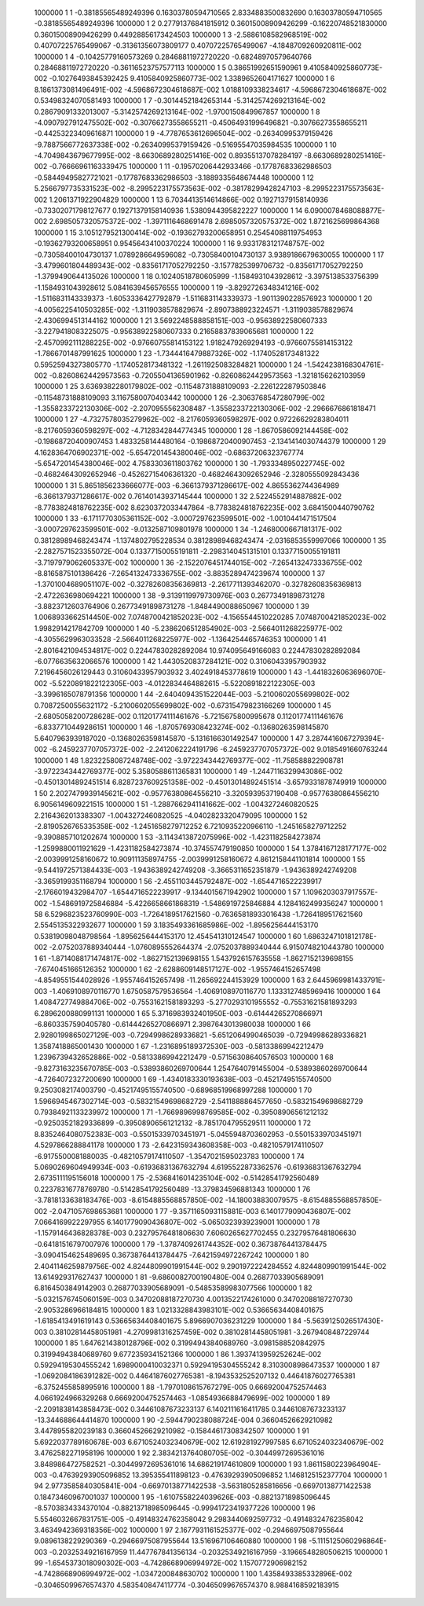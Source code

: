      1000000           1           1 -0.38185565489249396       0.16303780594710565        2.8334883500832690       0.16303780594710565      -0.38185565489249396     
     1000000           1           2  0.27791376841815912       0.36015008909426299      -0.16220748521830000       0.36015008909426299       0.44928856173424503     
     1000000           1           3  -2.5886108582968519E-002  0.40707225765499067      -0.31361356073809177       0.40707225765499067       -4.1848709260920811E-002
     1000000           1           4 -0.10425779160573269       0.28468811972720220      -0.68248970579640766       0.28468811972720220      -0.36116523757577113     
     1000000           1           5  0.38651992651590961        9.4105840925860773E-002 -0.10276493845392425        9.4105840925860773E-002   1.3389652604171627     
     1000000           1           6   8.1861373081496491E-002  -4.5968672304618687E-002   1.0188109338234617       -4.5968672304618687E-002  0.53498324070581493     
     1000000           1           7 -0.30144521842653144       -5.3142574269213164E-002  0.28679091332013007       -5.3142574269213164E-002  -1.9700150849967857     
     1000000           1           8  -4.0907927912475502E-002 -0.30766273558655211      -0.45064931996496821      -0.30766273558655211      -0.44253223409616871     
     1000000           1           9  -4.7787653612696504E-002 -0.26340995379159426       -9.7887566772637338E-002 -0.26340995379159426      -0.51695547035984535     
     1000000           1          10  -4.7049843679677995E-002  -8.6630689280251416E-002  0.89355137078284197       -8.6630689280251416E-002 -0.76666961163339475     
     1000000           1          11 -0.19570206442933466      -0.17787683362986503      -0.58449495827721021      -0.17787683362986503       -3.1889335648674448     
     1000000           1          12   5.2566797735331523E-002  -8.2995223175573563E-002 -0.38178299428247103       -8.2995223175573563E-002   1.2061371922904829     
     1000000           1          13   6.7034413514614866E-002  0.19271379158140936      -0.73302071798127677       0.19271379158140936        1.5380944395822227     
     1000000           1          14   6.0900078468088877E-002   2.6985057320575372E-002  -1.3971116468691478        2.6985057320575372E-002   1.8721625699864368     
     1000000           1          15   3.1051279521300414E-002 -0.19362793200658951       0.25454088119754953      -0.19362793200658951       0.95456434100370224     
     1000000           1          16   9.9331783121748757E-002 -0.73058400104730137        1.0789286649596082      -0.73058400104730137        3.9389186679630055     
     1000000           1          17  -3.4799601804489343E-002 -0.83561717052792250       -3.1577825399706732      -0.83561717052792250       -1.3799490644135026     
     1000000           1          18  0.10240518780605999       -1.1584931043928612       -3.3975138533756399       -1.1584931043928612        5.0841639456576555     
     1000000           1          19  -3.8292726348341216E-002  -1.5116831143339373       -1.6053336427792879       -1.5116831143339373       -1.9011390228576923     
     1000000           1          20  -4.0056225410503285E-002  -1.3119038578829674       -2.8907388923224571       -1.3119038578829674       -2.4306994513144162     
     1000000           1          21   3.5692248588858151E-003 -0.95638922580607333       -3.2279418083225075      -0.95638922580607333       0.21658837839065681     
     1000000           1          22  -2.4570992111288225E-002 -0.97660755814153122        1.9182479269294193      -0.97660755814153122       -1.7866701487991625     
     1000000           1          23  -1.7344416479887326E-002  -1.1740528173481322       0.59525943273805770       -1.1740528173481322       -1.2611925083284821     
     1000000           1          24  -1.5424238168304761E-002 -0.82608624429573563      -0.72055041365901962      -0.82608624429573563       -1.3218156262103959     
     1000000           1          25   3.6369382280179802E-002 -0.11548731888109093       -2.2261222879503846      -0.11548731888109093        3.1167580070403442     
     1000000           1          26  -2.3063768547280799E-002  -1.3558233722130306E-002  -2.2070955562308487       -1.3558233722130306E-002  -2.2966676861818471     
     1000000           1          27  -4.7327578035279962E-002  -8.2176059360598297E-002  0.97226629283804011       -8.2176059360598297E-002  -4.7128342844774345     
     1000000           1          28  -1.8670586092144458E-002 -0.19868720400907453        1.4833258144480164      -0.19868720400907453       -2.1341414030744379     
     1000000           1          29   4.1628364706902371E-002  -5.6547201454380046E-002 -0.68637206323767774       -5.6547201454380046E-002   4.7583303611803762     
     1000000           1          30  -1.7933348950227745E-002 -0.46824643092652946      -0.45262715406361320      -0.46824643092652946       -2.3280555092843436     
     1000000           1          31   5.8651856233666077E-003  -6.3661379371286617E-002   4.8655362744364989       -6.3661379371286617E-002  0.76140143937145444     
     1000000           1          32   2.5224552914887882E-002  -8.7783824818762235E-002   8.6230372033447864       -8.7783824818762235E-002   3.6841500440790762     
     1000000           1          33  -6.1711770305361152E-002  -3.0007297623599501E-002  -1.0010441471517504       -3.0007297623599501E-002  -9.0132587109801978     
     1000000           1          34  -1.2468000667181317E-002  0.38128989468243474       -1.1374802795228534       0.38128989468243474       -2.0316853559997066     
     1000000           1          35  -2.2827571523355072E-004  0.13377150055191811       -2.2983140451315101       0.13377150055191811       -3.7197979062605337E-002
     1000000           1          36  -2.1522076451744015E-002  -7.2654132473336755E-002  -8.8165875101386426       -7.2654132473336755E-002  -3.8835289474239674     
     1000000           1          37  -1.3701004689051107E-002 -0.32782608356369813       -2.2617711393462070      -0.32782608356369813       -2.4722636980694221     
     1000000           1          38  -9.3139119979730976E-003  0.26773491898731278       -3.8823712603764906       0.26773491898731278       -1.8484490088650967     
     1000000           1          39   1.0068933662514450E-002   7.0748700421852023E-002  -4.1565544510220285        7.0748700421852023E-002   1.9982914217842709     
     1000000           1          40  -5.2386206512854902E-003  -2.5664011268225977E-002  -4.3055629963033528       -2.5664011268225977E-002  -1.1364254465746353     
     1000000           1          41  -2.8016421094534817E-002  0.22447830282892084        10.974095649166083       0.22447830282892084       -6.0776635632066576     
     1000000           1          42   1.4430520837284121E-002  0.31060433957903932        7.2196456026129443       0.31060433957903932        3.4024918453778619     
     1000000           1          43  -1.4418326063696070E-002  -5.5220891822122305E-003  -4.0122834464882615       -5.5220891822122305E-003  -3.3996165078791356     
     1000000           1          44  -2.6404094351522044E-003  -5.2100602055699802E-002  0.70872500556321172       -5.2100602055699802E-002 -0.67315479823166269     
     1000000           1          45  -2.6805058200728628E-002  0.11201774111461676       -5.7215675800995678       0.11201774111461676       -6.8337710449286151     
     1000000           1          46  -1.8705769308423274E-002 -0.13680263598145870        5.6407963939187020      -0.13680263598145870       -5.1316166301492547     
     1000000           1          47   3.2874416067279394E-002  -6.2459237707057372E-002  -2.2412062224191796       -6.2459237707057372E-002   9.0185491660763244     
     1000000           1          48   1.8232258087248748E-002  -3.9722343442769377E-002  -11.758588822908781       -3.9722343442769377E-002   5.3580588611365831     
     1000000           1          49  -1.2447116329943086E-002 -0.45013014892451514        6.8287237609251358E-002 -0.45013014892451514       -3.6579331878749919     
     1000000           1          50   2.2027479939145621E-002 -0.95776380864556210       -3.3205939537190408      -0.95776380864556210        6.9056149609221515     
     1000000           1          51  -1.2887662941141662E-002  -1.0043272460820525        2.2164362013383307       -1.0043272460820525       -4.0402823320479095     
     1000000           1          52  -2.8190526765335358E-002  -1.2451658279712252        6.7210935220966110       -1.2451658279712252       -9.3908857101202674     
     1000000           1          53  -3.1143413872075996E-002  -1.4231182584273874       -1.2599880011921629       -1.4231182584273874       -10.374557479190850     
     1000000           1          54   1.3784167128177177E-002  -2.0039991258160672        10.909111358974755       -2.0039991258160672        4.8612158441101814     
     1000000           1          55  -9.5441972571384433E-003  -1.9436389242749208       -3.3665311652351879       -1.9436389242749208       -3.3659199351168794     
     1000000           1          56  -2.4551103445792487E-002  -1.6544716522239917       -2.1766019432984707       -1.6544716522239917       -9.1344015671942902     
     1000000           1          57   1.1096203037917557E-002  -1.5486919725846884       -5.4226658661868319       -1.5486919725846884        4.1284162499356247     
     1000000           1          58   6.5296823523760990E-003  -1.7264189517621560      -0.76365818933016438       -1.7264189517621560        2.5545135322932677     
     1000000           1          59   3.1835493361685986E-002  -1.8956256444153170       0.53819098048798564       -1.8956256444153170        12.454541310124547     
     1000000           1          60   1.6863247101812178E-002  -2.0752037889340444       -1.0760895552644374       -2.0752037889340444        6.9150748210443780     
     1000000           1          61  -1.8714088171474817E-002  -1.8627152139698155        1.5437926157635558       -1.8627152139698155       -7.6740451665126352     
     1000000           1          62  -2.6288609148517127E-002  -1.9557464152657498       -4.8549551544028926       -1.9557464152657498       -11.265692244153929     
     1000000           1          63   2.6445969981433791E-003  -1.4069108970116770        1.6750587579536564       -1.4069108970116770        1.1333127485969416     
     1000000           1          64   1.4084727749884706E-002 -0.75531621581893293       -5.2770293101955552      -0.75531621581893293        6.2896200880991131     
     1000000           1          65   5.3716983932401950E-003 -0.61444265270866971       -6.8603357590405780      -0.61444265270866971        2.3987643013980038     
     1000000           1          66   2.9280199865027129E-003 -0.72949986289336821       -5.6512064990465039      -0.72949986289336821        1.3587418865001430     
     1000000           1          67  -1.2316895189372530E-003 -0.58133869942212479        1.2396739432652886E-002 -0.58133869942212479      -0.57156308640576503     
     1000000           1          68  -9.8273163235670785E-003 -0.53893860269700644        1.2547640791455004      -0.53893860269700644       -4.7264072327200690     
     1000000           1          69  -1.4340183330193638E-003 -0.45217495155740500        9.2503082174003790      -0.45217495155740500      -0.68968519968997288     
     1000000           1          70   1.5966945467302714E-003 -0.58321549698682729       -2.5411888864577650      -0.58321549698682729       0.79384921133239972     
     1000000           1          71  -1.7669896998769585E-002 -0.39508906561212132      -0.92503521829336899      -0.39508906561212132       -8.7851704795529511     
     1000000           1          72   8.8352464080752383E-003 -0.55015339703451971       -5.0455948703602953      -0.55015339703451971        4.5297866288841178     
     1000000           1          73  -2.6423159343608358E-003 -0.48210579174110507       -6.9175500081880035      -0.48210579174110507       -1.3547021595023783     
     1000000           1          74   5.0690269604949934E-003 -0.61936831367632794        4.6195522873362576      -0.61936831367632794        2.6735111195156018     
     1000000           1          75  -2.5368416014235104E-002 -0.51428541792560489       0.22378316778769780      -0.51428541792560489       -13.379834596881343     
     1000000           1          76  -3.7818133638183476E-003  -8.6154885568857850E-002  -14.180038830079575       -8.6154885568857850E-002  -2.0471057698653681     
     1000000           1          77  -9.3571165093115881E-003   6.1401779090436807E-002   7.0664169922297955        6.1401779090436807E-002  -5.0650323939239001     
     1000000           1          78  -1.1579146436828378E-003  0.23279576481806630        7.6060265627702455       0.23279576481806630      -0.64181516797007976     
     1000000           1          79  -1.3787409261744352E-002  0.36738764413784475       -3.0904154625489695       0.36738764413784475       -7.6421594972267242     
     1000000           1          80   2.4041146259879756E-002   4.8244809901991544E-002   9.2901972224284552        4.8244809901991544E-002   13.614929317627437     
     1000000           1          81  -9.6860082700190480E-004  0.26877033905689091        6.8164503849142903       0.26877033905689091      -0.54853589983077566     
     1000000           1          82  -5.0321576745060159E-003  0.34702088187270730        4.0013522174261000       0.34702088187270730       -2.9053286966184815     
     1000000           1          83   1.0213328843983101E-002  0.53665634408401675       -1.6185413491619143       0.53665634408401675        5.8966907036231229     
     1000000           1          84  -5.5639125026517430E-003  0.38102814458051981       -4.2709981316257459E-002  0.38102814458051981       -3.2679408487229744     
     1000000           1          85   1.6476214380128796E-002  0.31994943840689760       -3.0981588520842975       0.31994943840689760        9.6772359341521366     
     1000000           1          86   1.3937413959252624E-002  0.59294195304555242        1.6989000410032371       0.59294195304555242        8.3103008986473537     
     1000000           1          87  -1.0692084186391282E-002  0.44641876027765381       -8.1943532525207132       0.44641876027765381       -6.3752455858995916     
     1000000           1          88  -1.7970108615767279E-005  0.66692004752574463        4.0661924966329268       0.66692004752574463       -1.0854936688479699E-002
     1000000           1          89  -2.2091838143858473E-002  0.34461087673233137        6.1402111616411785       0.34461087673233137       -13.344688644414870     
     1000000           1          90  -2.5944790238088724E-004  0.36604526629210982        3.4478955820239183       0.36604526629210982      -0.15844617308342507     
     1000000           1          91   5.6922037789160678E-003   6.6710524032340679E-002   12.619281927997585        6.6710524032340679E-002   3.4762582271958196     
     1000000           1          92   2.3834213764080705E-002 -0.30449972695361016        3.8489864727582521      -0.30449972695361016        14.686219174610809     
     1000000           1          93   1.8611580223964904E-003 -0.47639293905096852        13.395355411898123      -0.47639293905096852        1.1468125152377704     
     1000000           1          94   2.9773585840305841E-004 -0.66970138771422538       -3.5631805285816656      -0.66970138771422538       0.18473460967001037     
     1000000           1          95  -1.6107558224039626E-003 -0.88213718985096445       -8.5703834334370104      -0.88213718985096445      -0.99941723419377226     
     1000000           1          96   5.5546032667831751E-005 -0.49148324762358042        9.2983440692597732      -0.49148324762358042        3.4634942369318356E-002
     1000000           1          97   2.1677931161525377E-002 -0.29466975087955644        9.0896138229290369      -0.29466975087955644        13.516967106460880     
     1000000           1          98  -5.1115125060296864E-003 -0.20325349216167959        11.447767841356134      -0.20325349216167959       -3.1966548280506215     
     1000000           1          99  -1.6545373018090302E-003  -4.7428668906994972E-002   1.1570772906982152       -4.7428668906994972E-002  -1.0347200848630702     
     1000000           1         100   1.4358493385332896E-002 -0.30465099676574370        4.5835408474117774      -0.30465099676574370        8.9884168592183915     

